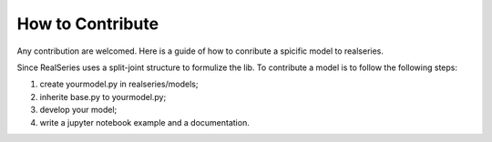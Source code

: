 How to Contribute
=================
Any contribution are welcomed. Here is a guide of how to conribute a spicific model to realseries.

Since RealSeries uses a split-joint structure to formulize the lib. To contribute a model is to follow the following steps:

#. create yourmodel.py in realseries/models;
#. inherite base.py to yourmodel.py;
#. develop your model;
#. write a jupyter notebook example and a documentation.
